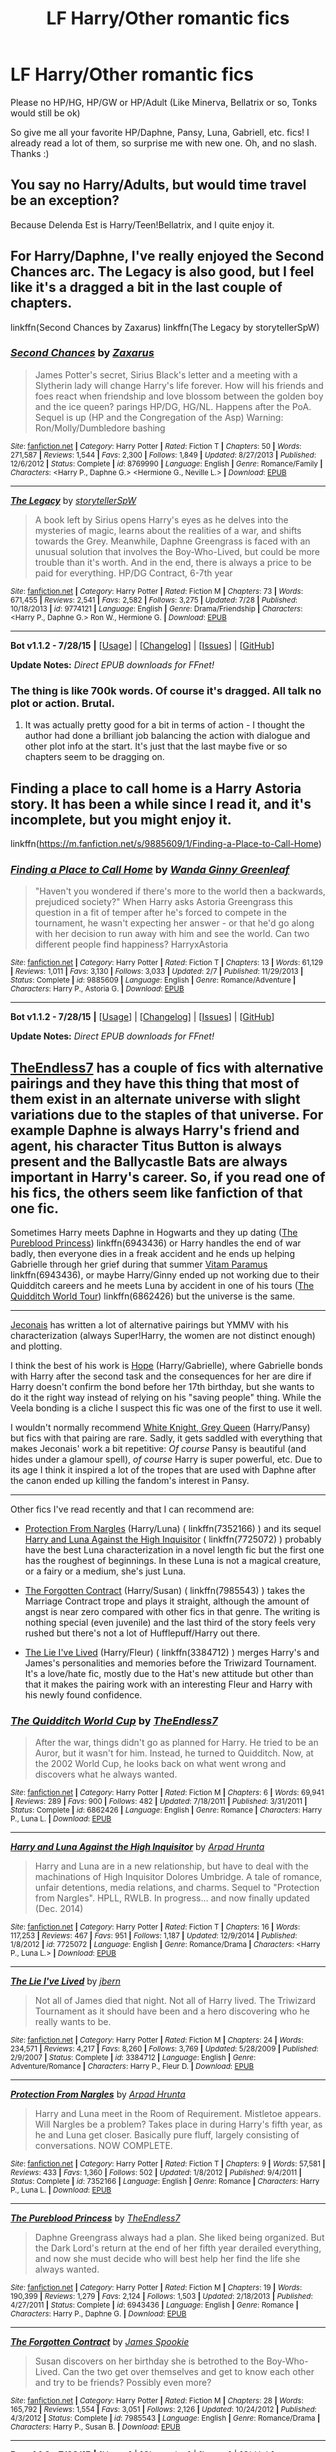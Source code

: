 #+TITLE: LF Harry/Other romantic fics

* LF Harry/Other romantic fics
:PROPERTIES:
:Author: TropiusofLight
:Score: 10
:DateUnix: 1438152057.0
:DateShort: 2015-Jul-29
:FlairText: Request
:END:
Please no HP/HG, HP/GW or HP/Adult (Like Minerva, Bellatrix or so, Tonks would still be ok)

So give me all your favorite HP/Daphne, Pansy, Luna, Gabriell, etc. fics! I already read a lot of them, so surprise me with new one. Oh, and no slash. Thanks :)


** You say no Harry/Adults, but would time travel be an exception?

Because Delenda Est is Harry/Teen!Bellatrix, and I quite enjoy it.
:PROPERTIES:
:Author: M3mentoMori
:Score: 3
:DateUnix: 1438229133.0
:DateShort: 2015-Jul-30
:END:


** For Harry/Daphne, I've really enjoyed the Second Chances arc. The Legacy is also good, but I feel like it's a dragged a bit in the last couple of chapters.

linkffn(Second Chances by Zaxarus) linkffn(The Legacy by storytellerSpW)
:PROPERTIES:
:Author: midasgoldentouch
:Score: 2
:DateUnix: 1438195651.0
:DateShort: 2015-Jul-29
:END:

*** [[http://www.fanfiction.net/s/8769990/1/][*/Second Chances/*]] by [[https://www.fanfiction.net/u/3330017/Zaxarus][/Zaxarus/]]

#+begin_quote
  James Potter's secret, Sirius Black's letter and a meeting with a Slytherin lady will change Harry's life forever. How will his friends and foes react when friendship and love blossom between the golden boy and the ice queen? parings HP/DG, HG/NL. Happens after the PoA. Sequel is up (HP and the Congregation of the Asp) Warning: Ron/Molly/Dumbledore bashing
#+end_quote

^{/Site/: [[http://www.fanfiction.net/][fanfiction.net]] *|* /Category/: Harry Potter *|* /Rated/: Fiction T *|* /Chapters/: 50 *|* /Words/: 271,587 *|* /Reviews/: 1,544 *|* /Favs/: 2,300 *|* /Follows/: 1,849 *|* /Updated/: 8/27/2013 *|* /Published/: 12/6/2012 *|* /Status/: Complete *|* /id/: 8769990 *|* /Language/: English *|* /Genre/: Romance/Family *|* /Characters/: <Harry P., Daphne G.> <Hermione G., Neville L.> *|* /Download/: [[http://www.p0ody-files.com/ff_to_ebook/mobile/makeEpub.php?id=8769990][EPUB]]}

--------------

[[http://www.fanfiction.net/s/9774121/1/][*/The Legacy/*]] by [[https://www.fanfiction.net/u/5180238/storytellerSpW][/storytellerSpW/]]

#+begin_quote
  A book left by Sirius opens Harry's eyes as he delves into the mysteries of magic, learns about the realities of a war, and shifts towards the Grey. Meanwhile, Daphne Greengrass is faced with an unusual solution that involves the Boy-Who-Lived, but could be more trouble than it's worth. And in the end, there is always a price to be paid for everything. HP/DG Contract, 6-7th year
#+end_quote

^{/Site/: [[http://www.fanfiction.net/][fanfiction.net]] *|* /Category/: Harry Potter *|* /Rated/: Fiction M *|* /Chapters/: 73 *|* /Words/: 671,455 *|* /Reviews/: 2,541 *|* /Favs/: 2,582 *|* /Follows/: 3,275 *|* /Updated/: 7/28 *|* /Published/: 10/18/2013 *|* /id/: 9774121 *|* /Language/: English *|* /Genre/: Drama/Friendship *|* /Characters/: <Harry P., Daphne G.> Ron W., Hermione G. *|* /Download/: [[http://www.p0ody-files.com/ff_to_ebook/mobile/makeEpub.php?id=9774121][EPUB]]}

--------------

*Bot v1.1.2 - 7/28/15* *|* [[[https://github.com/tusing/reddit-ffn-bot/wiki/Usage][Usage]]] | [[[https://github.com/tusing/reddit-ffn-bot/wiki/Changelog][Changelog]]] | [[[https://github.com/tusing/reddit-ffn-bot/issues/][Issues]]] | [[[https://github.com/tusing/reddit-ffn-bot/][GitHub]]]

*Update Notes:* /Direct EPUB downloads for FFnet!/
:PROPERTIES:
:Author: FanfictionBot
:Score: 1
:DateUnix: 1438195702.0
:DateShort: 2015-Jul-29
:END:


*** The thing is like 700k words. Of course it's dragged. All talk no plot or action. Brutal.
:PROPERTIES:
:Author: t3h_shammy
:Score: 1
:DateUnix: 1438221807.0
:DateShort: 2015-Jul-30
:END:

**** It was actually pretty good for a bit in terms of action - I thought the author had done a brilliant job balancing the action with dialogue and other plot info at the start. It's just that the last maybe five or so chapters seem to be dragging on.
:PROPERTIES:
:Author: midasgoldentouch
:Score: 1
:DateUnix: 1438222446.0
:DateShort: 2015-Jul-30
:END:


** Finding a place to call home is a Harry Astoria story. It has been a while since I read it, and it's incomplete, but you might enjoy it.

linkffn([[https://m.fanfiction.net/s/9885609/1/Finding-a-Place-to-Call-Home]])
:PROPERTIES:
:Score: 1
:DateUnix: 1438186800.0
:DateShort: 2015-Jul-29
:END:

*** [[http://www.fanfiction.net/s/9885609/1/][*/Finding a Place to Call Home/*]] by [[https://www.fanfiction.net/u/2298556/Wanda-Ginny-Greenleaf][/Wanda Ginny Greenleaf/]]

#+begin_quote
  "Haven't you wondered if there's more to the world then a backwards, prejudiced society?" When Harry asks Astoria Greengrass this question in a fit of temper after he's forced to compete in the tournament, he wasn't expecting her answer - or that he'd go along with her decision to run away with him and see the world. Can two different people find happiness? HarryxAstoria
#+end_quote

^{/Site/: [[http://www.fanfiction.net/][fanfiction.net]] *|* /Category/: Harry Potter *|* /Rated/: Fiction T *|* /Chapters/: 13 *|* /Words/: 61,129 *|* /Reviews/: 1,011 *|* /Favs/: 3,130 *|* /Follows/: 3,033 *|* /Updated/: 2/7 *|* /Published/: 11/29/2013 *|* /Status/: Complete *|* /id/: 9885609 *|* /Language/: English *|* /Genre/: Romance/Adventure *|* /Characters/: Harry P., Astoria G. *|* /Download/: [[http://www.p0ody-files.com/ff_to_ebook/mobile/makeEpub.php?id=9885609][EPUB]]}

--------------

*Bot v1.1.2 - 7/28/15* *|* [[[https://github.com/tusing/reddit-ffn-bot/wiki/Usage][Usage]]] | [[[https://github.com/tusing/reddit-ffn-bot/wiki/Changelog][Changelog]]] | [[[https://github.com/tusing/reddit-ffn-bot/issues/][Issues]]] | [[[https://github.com/tusing/reddit-ffn-bot/][GitHub]]]

*Update Notes:* /Direct EPUB downloads for FFnet!/
:PROPERTIES:
:Author: FanfictionBot
:Score: 2
:DateUnix: 1438186823.0
:DateShort: 2015-Jul-29
:END:


** [[https://www.fanfiction.net/u/2638737/TheEndless7][TheEndless7]] has a couple of fics with alternative pairings and they have this thing that most of them exist in an alternate universe with slight variations due to the staples of that universe. For example Daphne is always Harry's friend and agent, his character Titus Button is always present and the Ballycastle Bats are always important in Harry's career. So, if you read one of his fics, the others seem like fanfiction of that one fic.

Sometimes Harry meets Daphne in Hogwarts and they up dating ([[https://www.fanfiction.net/s/6943436/1/The-Pureblood-Princess][The Pureblood Princess]]) linkffn(6943436) or Harry handles the end of war badly, then everyone dies in a freak accident and he ends up helping Gabrielle through her grief during that summer [[https://www.fanfiction.net/s/9444529/1/Vitam-Paramus][Vitam Paramus]] linkffn(6943436), or maybe Harry/Ginny ended up not working due to their Quidditch careers and he meets Luna by accident in one of his tours ([[https://www.fanfiction.net/s/6862426/1/The-Quidditch-World-Cup][The Quidditch World Tour]]) linkffn(6862426) but the universe is the same.

--------------

[[http://jeconais.fanficauthors.net][Jeconais]] has written a lot of alternative pairings but YMMV with his characterization (always Super!Harry, the women are not distinct enough) and plotting.

I think the best of his work is [[http://jeconais.fanficauthors.net/Hope/index/][Hope]] (Harry/Gabrielle), where Gabrielle bonds with Harry after the second task and the consequences for her are dire if Harry doesn't confirm the bond before her 17th birthday, but she wants to do it the right way instead of relying on his "saving people" thing. While the Veela bonding is a cliche I suspect this fic was one of the first to use it well.

I wouldn't normally recommend [[http://jeconais.fanficauthors.net/White_Knight_Grey_Queen/index/][White Knight, Grey Queen]] (Harry/Pansy) but fics with that pairing are rare. Sadly, it gets saddled with everything that makes Jeconais' work a bit repetitive: /Of course/ Pansy is beautiful (and hides under a glamour spell), /of course/ Harry is super powerful, etc. Due to its age I think it inspired a lot of the tropes that are used with Daphne after the canon ended up killing the fandom's interest in Pansy.

--------------

Other fics I've read recently and that I can recommend are:

- [[https://www.fanfiction.net/s/7352166/1/][Protection From Nargles]] (Harry/Luna) ( linkffn(7352166) ) and its sequel [[https://www.fanfiction.net/s/7725072/1/Harry-and-Luna-Against-the-High-Inquisitor][Harry and Luna Against the High Inquisitor]] ( linkffn(7725072) ) probably have the best Luna characterization in a novel length fic but the first one has the roughest of beginnings. In these Luna is not a magical creature, or a fairy or a medium, she's just Luna.

- [[https://www.fanfiction.net/s/7985543/1/The-Forgotten-Contract][The Forgotten Contract]] (Harry/Susan) ( linkffn(7985543) ) takes the Marriage Contract trope and plays it straight, although the amount of angst is near zero compared with other fics in that genre. The writing is nothing special (even juvenile) and the last third of the story feels very rushed but there's not a lot of Hufflepuff/Harry out there.

- [[https://www.fanfiction.net/s/3384712/1/The-Lie-I-ve-Lived][The Lie I've Lived]] (Harry/Fleur) ( linkffn(3384712) ) merges Harry's and James's personalities and memories before the Triwizard Tournament. It's a love/hate fic, mostly due to the Hat's new attitude but other than that it makes the pairing work with an interesting Fleur and Harry with his newly found confidence.
:PROPERTIES:
:Author: makingabetterme
:Score: 1
:DateUnix: 1438295683.0
:DateShort: 2015-Jul-31
:END:

*** [[http://www.fanfiction.net/s/6862426/1/][*/The Quidditch World Cup/*]] by [[https://www.fanfiction.net/u/2638737/TheEndless7][/TheEndless7/]]

#+begin_quote
  After the war, things didn't go as planned for Harry. He tried to be an Auror, but it wasn't for him. Instead, he turned to Quidditch. Now, at the 2002 World Cup, he looks back on what went wrong and discovers what he always wanted.
#+end_quote

^{/Site/: [[http://www.fanfiction.net/][fanfiction.net]] *|* /Category/: Harry Potter *|* /Rated/: Fiction M *|* /Chapters/: 6 *|* /Words/: 69,941 *|* /Reviews/: 289 *|* /Favs/: 900 *|* /Follows/: 482 *|* /Updated/: 7/18/2011 *|* /Published/: 3/31/2011 *|* /Status/: Complete *|* /id/: 6862426 *|* /Language/: English *|* /Genre/: Romance *|* /Characters/: Harry P., Luna L. *|* /Download/: [[http://www.p0ody-files.com/ff_to_ebook/mobile/makeEpub.php?id=6862426][EPUB]]}

--------------

[[http://www.fanfiction.net/s/7725072/1/][*/Harry and Luna Against the High Inquisitor/*]] by [[https://www.fanfiction.net/u/3205163/Arpad-Hrunta][/Arpad Hrunta/]]

#+begin_quote
  Harry and Luna are in a new relationship, but have to deal with the machinations of High Inquisitor Dolores Umbridge. A tale of romance, unfair detentions, media relations, and charms. Sequel to "Protection from Nargles". HPLL, RWLB. In progress... and now finally updated (Dec. 2014)
#+end_quote

^{/Site/: [[http://www.fanfiction.net/][fanfiction.net]] *|* /Category/: Harry Potter *|* /Rated/: Fiction T *|* /Chapters/: 16 *|* /Words/: 117,253 *|* /Reviews/: 467 *|* /Favs/: 951 *|* /Follows/: 1,187 *|* /Updated/: 12/9/2014 *|* /Published/: 1/8/2012 *|* /id/: 7725072 *|* /Language/: English *|* /Genre/: Romance/Drama *|* /Characters/: <Harry P., Luna L.> *|* /Download/: [[http://www.p0ody-files.com/ff_to_ebook/mobile/makeEpub.php?id=7725072][EPUB]]}

--------------

[[http://www.fanfiction.net/s/3384712/1/][*/The Lie I've Lived/*]] by [[https://www.fanfiction.net/u/940359/jbern][/jbern/]]

#+begin_quote
  Not all of James died that night. Not all of Harry lived. The Triwizard Tournament as it should have been and a hero discovering who he really wants to be.
#+end_quote

^{/Site/: [[http://www.fanfiction.net/][fanfiction.net]] *|* /Category/: Harry Potter *|* /Rated/: Fiction M *|* /Chapters/: 24 *|* /Words/: 234,571 *|* /Reviews/: 4,217 *|* /Favs/: 8,260 *|* /Follows/: 3,769 *|* /Updated/: 5/28/2009 *|* /Published/: 2/9/2007 *|* /Status/: Complete *|* /id/: 3384712 *|* /Language/: English *|* /Genre/: Adventure/Romance *|* /Characters/: Harry P., Fleur D. *|* /Download/: [[http://www.p0ody-files.com/ff_to_ebook/mobile/makeEpub.php?id=3384712][EPUB]]}

--------------

[[http://www.fanfiction.net/s/7352166/1/][*/Protection From Nargles/*]] by [[https://www.fanfiction.net/u/3205163/Arpad-Hrunta][/Arpad Hrunta/]]

#+begin_quote
  Harry and Luna meet in the Room of Requirement. Mistletoe appears. Will Nargles be a problem? Takes place in during Harry's fifth year, as he and Luna get closer. Basically pure fluff, largely consisting of conversations. NOW COMPLETE.
#+end_quote

^{/Site/: [[http://www.fanfiction.net/][fanfiction.net]] *|* /Category/: Harry Potter *|* /Rated/: Fiction T *|* /Chapters/: 9 *|* /Words/: 57,581 *|* /Reviews/: 433 *|* /Favs/: 1,360 *|* /Follows/: 502 *|* /Updated/: 1/8/2012 *|* /Published/: 9/4/2011 *|* /Status/: Complete *|* /id/: 7352166 *|* /Language/: English *|* /Genre/: Romance *|* /Characters/: Harry P., Luna L. *|* /Download/: [[http://www.p0ody-files.com/ff_to_ebook/mobile/makeEpub.php?id=7352166][EPUB]]}

--------------

[[http://www.fanfiction.net/s/6943436/1/][*/The Pureblood Princess/*]] by [[https://www.fanfiction.net/u/2638737/TheEndless7][/TheEndless7/]]

#+begin_quote
  Daphne Greengrass always had a plan. She liked being organized. But the Dark Lord's return at the end of her fifth year derailed everything, and now she must decide who will best help her find the life she always wanted.
#+end_quote

^{/Site/: [[http://www.fanfiction.net/][fanfiction.net]] *|* /Category/: Harry Potter *|* /Rated/: Fiction M *|* /Chapters/: 19 *|* /Words/: 190,399 *|* /Reviews/: 1,279 *|* /Favs/: 2,124 *|* /Follows/: 1,503 *|* /Updated/: 2/18/2013 *|* /Published/: 4/27/2011 *|* /Status/: Complete *|* /id/: 6943436 *|* /Language/: English *|* /Genre/: Romance *|* /Characters/: Harry P., Daphne G. *|* /Download/: [[http://www.p0ody-files.com/ff_to_ebook/mobile/makeEpub.php?id=6943436][EPUB]]}

--------------

[[http://www.fanfiction.net/s/7985543/1/][*/The Forgotten Contract/*]] by [[https://www.fanfiction.net/u/649126/James-Spookie][/James Spookie/]]

#+begin_quote
  Susan discovers on her birthday she is betrothed to the Boy-Who-Lived. Can the two get over themselves and get to know each other and try to be friends? Possibly even more?
#+end_quote

^{/Site/: [[http://www.fanfiction.net/][fanfiction.net]] *|* /Category/: Harry Potter *|* /Rated/: Fiction M *|* /Chapters/: 28 *|* /Words/: 165,792 *|* /Reviews/: 1,554 *|* /Favs/: 3,051 *|* /Follows/: 2,126 *|* /Updated/: 10/24/2012 *|* /Published/: 4/3/2012 *|* /Status/: Complete *|* /id/: 7985543 *|* /Language/: English *|* /Genre/: Romance/Drama *|* /Characters/: Harry P., Susan B. *|* /Download/: [[http://www.p0ody-files.com/ff_to_ebook/mobile/makeEpub.php?id=7985543][EPUB]]}

--------------

*Bot v1.1.2 - 7/28/15* *|* [[[https://github.com/tusing/reddit-ffn-bot/wiki/Usage][Usage]]] | [[[https://github.com/tusing/reddit-ffn-bot/wiki/Changelog][Changelog]]] | [[[https://github.com/tusing/reddit-ffn-bot/issues/][Issues]]] | [[[https://github.com/tusing/reddit-ffn-bot/][GitHub]]]

*Update Notes:* /Direct EPUB downloads for FFnet!/
:PROPERTIES:
:Author: FanfictionBot
:Score: 1
:DateUnix: 1438295754.0
:DateShort: 2015-Jul-31
:END:


*** thanks a lot :)

There are some new fictions I didn't read before :) So enjoy your Gold :)
:PROPERTIES:
:Author: TropiusofLight
:Score: 1
:DateUnix: 1438355105.0
:DateShort: 2015-Jul-31
:END:
